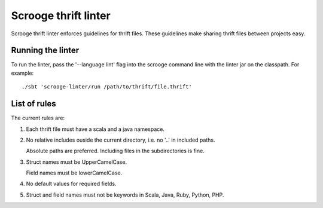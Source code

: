 Scrooge thrift linter
=====================

Scrooge thrift linter enforces guidelines for thrift files. These guidelines make sharing thrift files between projects easy.

Running the linter
------------------------

To run the linter, pass the '--language lint' flag into the scrooge command line with the linter jar on the classpath.
For example:
::

   ./sbt 'scrooge-linter/run /path/to/thrift/file.thrift'

List of rules
-------------

The current rules are:

1. Each thrift file must have a scala and a java namespace.

2. No relative includes ouside the current directory, i.e. no '..' in included paths.

   Absolute paths are preferred. Including files in the subdirectories is fine.

3. Struct names must be UpperCamelCase.

   Field names must be lowerCamelCase.

4. No default values for required fields.

5. Struct and field names must not be keywords in Scala, Java, Ruby, Python, PHP.
